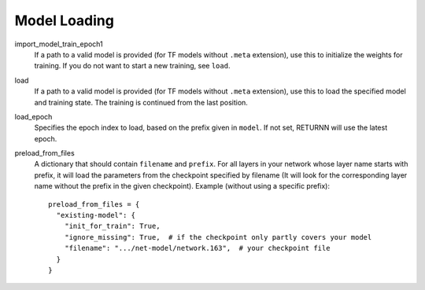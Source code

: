 .. _model_loading:

=============
Model Loading
=============

import_model_train_epoch1
    If a path to a valid model is provided (for TF models without ``.meta`` extension),
    use this to initialize the weights for training.
    If you do not want to start a new training, see ``load``.

load
    If a path to a valid model is provided (for TF models without ``.meta`` extension),
    use this to load the specified model and training state.
    The training is continued from the last position.

load_epoch
    Specifies the epoch index to load, based on the prefix given in ``model``.
    If not set, RETURNN will use the latest epoch.

preload_from_files
    A dictionary that should contain ``filename`` and ``prefix``.
    For all layers in your network whose layer name starts with prefix, it will load the parameters from
    the checkpoint specified by filename
    (It will look for the corresponding layer name without the prefix in the given checkpoint).
    Example (without using a specific prefix)::

        preload_from_files = {
          "existing-model": {
            "init_for_train": True,
            "ignore_missing": True,  # if the checkpoint only partly covers your model
            "filename": ".../net-model/network.163",  # your checkpoint file
          }
        }

